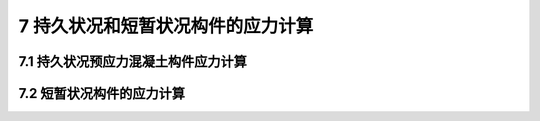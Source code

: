 7  持久状况和短暂状况构件的应力计算
=======================================

.. raw:: html

  <h2 id="test111">7  持久状况和短暂状况构件的应力计算</h2>

7.1 持久状况预应力混凝土构件应力计算
------------------------------------------
.. raw:: html

 <p style="text-align:justify"><a href="#idt7.1.1"> 7.1.1</a> <span id="idt7.1.1"> 预应力混凝土构件由于施加预应力以后截面应力状态较为复杂，按照以往公路桥梁设计惯例，除了计算构件承载力外，还要计算弹性阶段的构件应力。这些应力包括正截面混凝土的法向压应力、钢筋的拉应力和斜截面混凝土的主压应力。构件应力计算实质上是构件的强度计算，是对构件承载力计算的补充。计算时作用取其标准值，汽车荷载应计入冲击系数，预加应力效应应考虑在内，所有荷载分项系数均取为 1.0。对预应力混凝土简支结构，只计算预加应力引起的主效应；预应力混凝土连续梁等超静定结构，除此之外尚应计算预加应力、温度作用等其他可变作用引起的次效应。</span></p>
 
 <p style="text-align:justify"><a href="#idt7.1.4"> 7.1.4</a> <span id="idt7.1.4"> </span></p>  
 <p style="text-align:justify"><a href="#idt7.1.5"> 7.1.5</a> <span id="idt7.1.5"> </span></p>  
 <p style="text-align:justify"><a href="#idt7.1.6"> 7.1.6</a> <span id="idt7.1.6"> </span></p>    


7.2 短暂状况构件的应力计算
------------------------------------------
.. raw:: html

 <p style="text-align:justify"><a href="#idt7.2.1"> 7.2.1</a> <span id="idt7.2.1"> 本节关于构件短暂状况的应力计算，实属构件弹性阶段的强度计算，施工荷载采用标准组合，但有特别规定者除外。短暂状况一般不进行正常使用极限状态计算，可以通过施工措施或构造布置来弥补，防止构件过大变形或出现不必要的裂缝。</span></p>
 <p style="text-align:justify"><a href="#idt7.1.3"> 7.1.3</a> <span id="idt7.1.3"> 构件施加预应力时，混凝土要达到一定的强度和弹性模量。</span></p>  
 <p style="text-align:justify"><a href="#idt7.1.4"> 7.1.4</a> <span id="idt7.1.4"> ~<a href="#idt7.1.6"> 7.1.6</a> <span id="idt7.1.6"> 这几条是关于短暂状况钢筋混凝土受弯构件的应力计算及应力限值的规定。有以下几点说明：</span></p> 
 <p style="text-align:justify"><a href="#idt7.1.8"> 7.1.8</a> <span id="idt7.1.8"> 本条规定了预应力混凝土受弯构件，在预施应力阶段预压区和预拉区混凝土法向应力的限值。预压区和预拉区系指施加预应力时形成的压应力区和拉应力区。</span></p>  



:math:`\ `